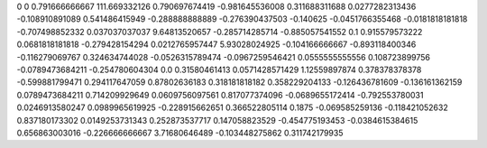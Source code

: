 0	0
0.791666666667	111.669332126
0.790697674419	-0.981645536008
0.311688311688	0.0277282313436
-0.108910891089	0.541486415949
-0.288888888889	-0.276390437503
-0.140625	-0.0451766355468
-0.0181818181818	-0.707498852332
0.037037037037	9.64813520657
-0.285714285714	-0.885057541552
0.1	0.915579573222
0.0681818181818	-0.279428154294
0.0212765957447	5.93028024925
-0.104166666667	-0.893118400346
-0.116279069767	0.324634744028
-0.0526315789474	-0.0967259546421
0.0555555555556	0.108723899756
-0.0789473684211	-0.254780604304
0.0	0.31580461413
0.0571428571429	1.12559897874
0.378378378378	-0.599881799471
0.294117647059	0.87802636183
0.318181818182	0.358229204133
-0.126436781609	-0.136161362159
0.0789473684211	0.714209929649
0.0609756097561	0.817077374096
-0.0689655172414	-0.792553780031
0.0246913580247	0.0989965619925
-0.228915662651	0.366522805114
0.1875	-0.069585259136
-0.118421052632	0.837180173302
0.0149253731343	0.252873537717
0.147058823529	-0.454775193453
-0.0384615384615	0.656863003016
-0.226666666667	3.71680646489
-0.103448275862	0.311742179935
